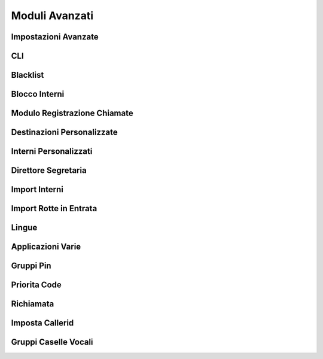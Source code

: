 ===============
Moduli Avanzati
===============


Impostazioni Avanzate
=====================


CLI
===


Blacklist
=========


Blocco Interni
==============


Modulo Registrazione Chiamate
=============================


Destinazioni Personalizzate
===========================


Interni Personalizzati
======================


Direttore Segretaria
====================


Import Interni
==============


Import Rotte in Entrata
=======================


Lingue
======


Applicazioni Varie
==================


Gruppi Pin
==========


Priorita Code
=============


Richiamata
==========


Imposta Callerid
================


Gruppi Caselle Vocali
=====================

